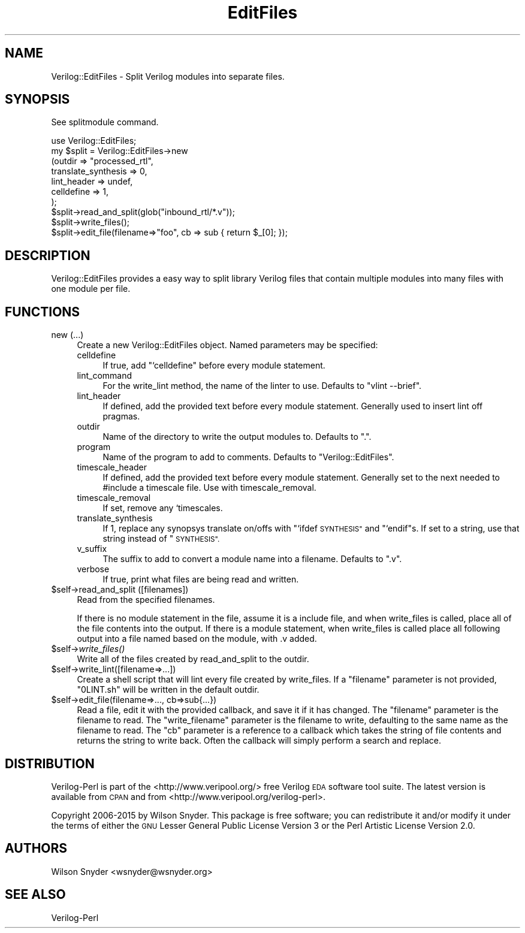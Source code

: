 .\" Automatically generated by Pod::Man 2.27 (Pod::Simple 3.28)
.\"
.\" Standard preamble:
.\" ========================================================================
.de Sp \" Vertical space (when we can't use .PP)
.if t .sp .5v
.if n .sp
..
.de Vb \" Begin verbatim text
.ft CW
.nf
.ne \\$1
..
.de Ve \" End verbatim text
.ft R
.fi
..
.\" Set up some character translations and predefined strings.  \*(-- will
.\" give an unbreakable dash, \*(PI will give pi, \*(L" will give a left
.\" double quote, and \*(R" will give a right double quote.  \*(C+ will
.\" give a nicer C++.  Capital omega is used to do unbreakable dashes and
.\" therefore won't be available.  \*(C` and \*(C' expand to `' in nroff,
.\" nothing in troff, for use with C<>.
.tr \(*W-
.ds C+ C\v'-.1v'\h'-1p'\s-2+\h'-1p'+\s0\v'.1v'\h'-1p'
.ie n \{\
.    ds -- \(*W-
.    ds PI pi
.    if (\n(.H=4u)&(1m=24u) .ds -- \(*W\h'-12u'\(*W\h'-12u'-\" diablo 10 pitch
.    if (\n(.H=4u)&(1m=20u) .ds -- \(*W\h'-12u'\(*W\h'-8u'-\"  diablo 12 pitch
.    ds L" ""
.    ds R" ""
.    ds C` ""
.    ds C' ""
'br\}
.el\{\
.    ds -- \|\(em\|
.    ds PI \(*p
.    ds L" ``
.    ds R" ''
.    ds C`
.    ds C'
'br\}
.\"
.\" Escape single quotes in literal strings from groff's Unicode transform.
.ie \n(.g .ds Aq \(aq
.el       .ds Aq '
.\"
.\" If the F register is turned on, we'll generate index entries on stderr for
.\" titles (.TH), headers (.SH), subsections (.SS), items (.Ip), and index
.\" entries marked with X<> in POD.  Of course, you'll have to process the
.\" output yourself in some meaningful fashion.
.\"
.\" Avoid warning from groff about undefined register 'F'.
.de IX
..
.nr rF 0
.if \n(.g .if rF .nr rF 1
.if (\n(rF:(\n(.g==0)) \{
.    if \nF \{
.        de IX
.        tm Index:\\$1\t\\n%\t"\\$2"
..
.        if !\nF==2 \{
.            nr % 0
.            nr F 2
.        \}
.    \}
.\}
.rr rF
.\"
.\" Accent mark definitions (@(#)ms.acc 1.5 88/02/08 SMI; from UCB 4.2).
.\" Fear.  Run.  Save yourself.  No user-serviceable parts.
.    \" fudge factors for nroff and troff
.if n \{\
.    ds #H 0
.    ds #V .8m
.    ds #F .3m
.    ds #[ \f1
.    ds #] \fP
.\}
.if t \{\
.    ds #H ((1u-(\\\\n(.fu%2u))*.13m)
.    ds #V .6m
.    ds #F 0
.    ds #[ \&
.    ds #] \&
.\}
.    \" simple accents for nroff and troff
.if n \{\
.    ds ' \&
.    ds ` \&
.    ds ^ \&
.    ds , \&
.    ds ~ ~
.    ds /
.\}
.if t \{\
.    ds ' \\k:\h'-(\\n(.wu*8/10-\*(#H)'\'\h"|\\n:u"
.    ds ` \\k:\h'-(\\n(.wu*8/10-\*(#H)'\`\h'|\\n:u'
.    ds ^ \\k:\h'-(\\n(.wu*10/11-\*(#H)'^\h'|\\n:u'
.    ds , \\k:\h'-(\\n(.wu*8/10)',\h'|\\n:u'
.    ds ~ \\k:\h'-(\\n(.wu-\*(#H-.1m)'~\h'|\\n:u'
.    ds / \\k:\h'-(\\n(.wu*8/10-\*(#H)'\z\(sl\h'|\\n:u'
.\}
.    \" troff and (daisy-wheel) nroff accents
.ds : \\k:\h'-(\\n(.wu*8/10-\*(#H+.1m+\*(#F)'\v'-\*(#V'\z.\h'.2m+\*(#F'.\h'|\\n:u'\v'\*(#V'
.ds 8 \h'\*(#H'\(*b\h'-\*(#H'
.ds o \\k:\h'-(\\n(.wu+\w'\(de'u-\*(#H)/2u'\v'-.3n'\*(#[\z\(de\v'.3n'\h'|\\n:u'\*(#]
.ds d- \h'\*(#H'\(pd\h'-\w'~'u'\v'-.25m'\f2\(hy\fP\v'.25m'\h'-\*(#H'
.ds D- D\\k:\h'-\w'D'u'\v'-.11m'\z\(hy\v'.11m'\h'|\\n:u'
.ds th \*(#[\v'.3m'\s+1I\s-1\v'-.3m'\h'-(\w'I'u*2/3)'\s-1o\s+1\*(#]
.ds Th \*(#[\s+2I\s-2\h'-\w'I'u*3/5'\v'-.3m'o\v'.3m'\*(#]
.ds ae a\h'-(\w'a'u*4/10)'e
.ds Ae A\h'-(\w'A'u*4/10)'E
.    \" corrections for vroff
.if v .ds ~ \\k:\h'-(\\n(.wu*9/10-\*(#H)'\s-2\u~\d\s+2\h'|\\n:u'
.if v .ds ^ \\k:\h'-(\\n(.wu*10/11-\*(#H)'\v'-.4m'^\v'.4m'\h'|\\n:u'
.    \" for low resolution devices (crt and lpr)
.if \n(.H>23 .if \n(.V>19 \
\{\
.    ds : e
.    ds 8 ss
.    ds o a
.    ds d- d\h'-1'\(ga
.    ds D- D\h'-1'\(hy
.    ds th \o'bp'
.    ds Th \o'LP'
.    ds ae ae
.    ds Ae AE
.\}
.rm #[ #] #H #V #F C
.\" ========================================================================
.\"
.IX Title "EditFiles 3"
.TH EditFiles 3 "2015-03-16" "perl v5.16.3" "User Contributed Perl Documentation"
.\" For nroff, turn off justification.  Always turn off hyphenation; it makes
.\" way too many mistakes in technical documents.
.if n .ad l
.nh
.SH "NAME"
Verilog::EditFiles \- Split Verilog modules into separate files.
.SH "SYNOPSIS"
.IX Header "SYNOPSIS"
See splitmodule command.
.PP
.Vb 10
\&   use Verilog::EditFiles;
\&   my $split = Verilog::EditFiles\->new
\&       (outdir => "processed_rtl",
\&        translate_synthesis => 0,
\&        lint_header => undef,
\&        celldefine => 1,
\&        );
\&   $split\->read_and_split(glob("inbound_rtl/*.v"));
\&   $split\->write_files();
\&   $split\->edit_file(filename=>"foo", cb => sub { return $_[0]; });
.Ve
.SH "DESCRIPTION"
.IX Header "DESCRIPTION"
Verilog::EditFiles provides a easy way to split library Verilog files that
contain multiple modules into many files with one module per file.
.SH "FUNCTIONS"
.IX Header "FUNCTIONS"
.IP "new (...)" 4
.IX Item "new (...)"
Create a new Verilog::EditFiles object.  Named parameters may be specified:
.RS 4
.IP "celldefine" 4
.IX Item "celldefine"
If true, add \*(L"`celldefine\*(R" before every module statement.
.IP "lint_command" 4
.IX Item "lint_command"
For the write_lint method, the name of the linter to use.  Defaults to
\&\*(L"vlint \-\-brief\*(R".
.IP "lint_header" 4
.IX Item "lint_header"
If defined, add the provided text before every module statement.  Generally
used to insert lint off pragmas.
.IP "outdir" 4
.IX Item "outdir"
Name of the directory to write the output modules to.  Defaults to \*(L".\*(R".
.IP "program" 4
.IX Item "program"
Name of the program to add to comments.  Defaults to
\&\*(L"Verilog::EditFiles\*(R".
.IP "timescale_header" 4
.IX Item "timescale_header"
If defined, add the provided text before every module statement.  Generally
set to the next needed to #include a timescale file.  Use with
timescale_removal.
.IP "timescale_removal" 4
.IX Item "timescale_removal"
If set, remove any `timescales.
.IP "translate_synthesis" 4
.IX Item "translate_synthesis"
If 1, replace any synopsys translate on/offs with \*(L"`ifdef \s-1SYNTHESIS\*(R"\s0 and
\&\*(L"`endif\*(R"s.  If set to a string, use that string instead of \*(L"\s-1SYNTHESIS\*(R".\s0
.IP "v_suffix" 4
.IX Item "v_suffix"
The suffix to add to convert a module name into a filename.  Defaults to
\&\*(L".v\*(R".
.IP "verbose" 4
.IX Item "verbose"
If true, print what files are being read and written.
.RE
.RS 4
.RE
.ie n .IP "$self\->read_and_split ([filenames])" 4
.el .IP "\f(CW$self\fR\->read_and_split ([filenames])" 4
.IX Item "$self->read_and_split ([filenames])"
Read from the specified filenames.
.Sp
If there is no module statement in the file, assume it is a include file,
and when write_files is called, place all of the file contents into the
output.  If there is a module statement, when write_files is called place
all following output into a file named based on the module, with .v added.
.ie n .IP "$self\->\fIwrite_files()\fR" 4
.el .IP "\f(CW$self\fR\->\fIwrite_files()\fR" 4
.IX Item "$self->write_files()"
Write all of the files created by read_and_split to the outdir.
.ie n .IP "$self\->write_lint([filename=>...])" 4
.el .IP "\f(CW$self\fR\->write_lint([filename=>...])" 4
.IX Item "$self->write_lint([filename=>...])"
Create a shell script that will lint every file created by write_files.  If
a \*(L"filename\*(R" parameter is not provided, \*(L"0LINT.sh\*(R" will be written in the
default outdir.
.ie n .IP "$self\->edit_file(filename=>..., cb=>sub{...})" 4
.el .IP "\f(CW$self\fR\->edit_file(filename=>..., cb=>sub{...})" 4
.IX Item "$self->edit_file(filename=>..., cb=>sub{...})"
Read a file, edit it with the provided callback, and save it if it has
changed.  The \*(L"filename\*(R" parameter is the filename to read.  The
\&\*(L"write_filename\*(R" parameter is the filename to write, defaulting to the same
name as the filename to read.  The \*(L"cb\*(R" parameter is a reference to a
callback which takes the string of file contents and returns the string to
write back.  Often the callback will simply perform a search and replace.
.SH "DISTRIBUTION"
.IX Header "DISTRIBUTION"
Verilog-Perl is part of the <http://www.veripool.org/> free Verilog \s-1EDA\s0
software tool suite.  The latest version is available from \s-1CPAN\s0 and from
<http://www.veripool.org/verilog\-perl>.
.PP
Copyright 2006\-2015 by Wilson Snyder.  This package is free software; you
can redistribute it and/or modify it under the terms of either the \s-1GNU\s0
Lesser General Public License Version 3 or the Perl Artistic License Version 2.0.
.SH "AUTHORS"
.IX Header "AUTHORS"
Wilson Snyder <wsnyder@wsnyder.org>
.SH "SEE ALSO"
.IX Header "SEE ALSO"
Verilog-Perl
